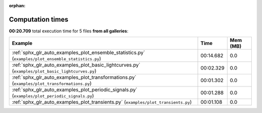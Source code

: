 
:orphan:

.. _sphx_glr_sg_execution_times:


Computation times
=================
**00:20.709** total execution time for 5 files **from all galleries**:

.. container::

  .. raw:: html

    <style scoped>
    <link href="https://cdnjs.cloudflare.com/ajax/libs/twitter-bootstrap/5.3.0/css/bootstrap.min.css" rel="stylesheet" />
    <link href="https://cdn.datatables.net/1.13.6/css/dataTables.bootstrap5.min.css" rel="stylesheet" />
    </style>
    <script src="https://code.jquery.com/jquery-3.7.0.js"></script>
    <script src="https://cdn.datatables.net/1.13.6/js/jquery.dataTables.min.js"></script>
    <script src="https://cdn.datatables.net/1.13.6/js/dataTables.bootstrap5.min.js"></script>
    <script type="text/javascript" class="init">
    $(document).ready( function () {
        $('table.sg-datatable').DataTable({order: [[1, 'desc']]});
    } );
    </script>

  .. list-table::
   :header-rows: 1
   :class: table table-striped sg-datatable

   * - Example
     - Time
     - Mem (MB)
   * - :ref:`sphx_glr_auto_examples_plot_ensemble_statistics.py` (``examples/plot_ensemble_statistics.py``)
     - 00:14.682
     - 0.0
   * - :ref:`sphx_glr_auto_examples_plot_basic_lightcurves.py` (``examples/plot_basic_lightcurves.py``)
     - 00:02.329
     - 0.0
   * - :ref:`sphx_glr_auto_examples_plot_transformations.py` (``examples/plot_transformations.py``)
     - 00:01.302
     - 0.0
   * - :ref:`sphx_glr_auto_examples_plot_periodic_signals.py` (``examples/plot_periodic_signals.py``)
     - 00:01.288
     - 0.0
   * - :ref:`sphx_glr_auto_examples_plot_transients.py` (``examples/plot_transients.py``)
     - 00:01.108
     - 0.0
